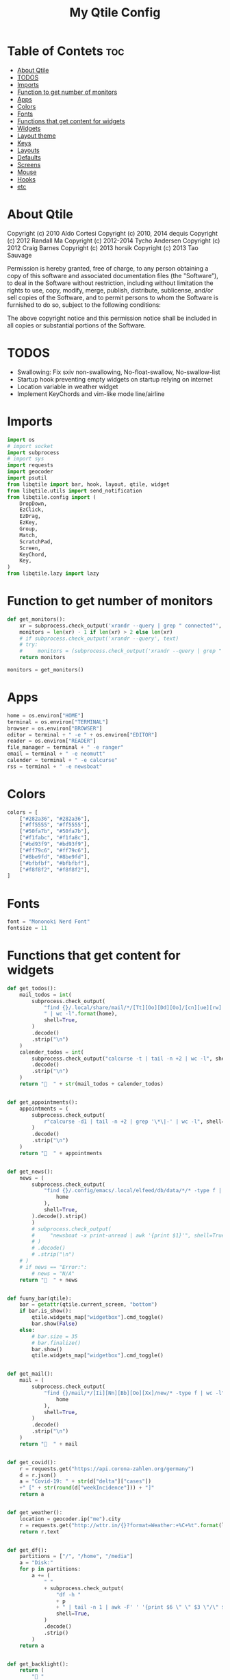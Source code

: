 #+TITLE: My Qtile Config
#+PROPERTY: header-args :tangle config.py

* Table of Contets :toc:
- [[#about-qtile][About Qtile]]
- [[#todos][TODOS]]
- [[#imports][Imports]]
- [[#function-to-get-number-of-monitors][Function to get number of monitors]]
- [[#apps][Apps]]
- [[#colors][Colors]]
- [[#fonts][Fonts]]
- [[#functions-that-get-content-for-widgets][Functions that get content for widgets]]
- [[#widgets][Widgets]]
- [[#layout-theme][Layout theme]]
- [[#keys][Keys]]
- [[#layouts][Layouts]]
- [[#defaults][Defaults]]
- [[#screens][Screens]]
- [[#mouse][Mouse]]
- [[#hooks][Hooks]]
- [[#etc][etc]]

* About Qtile
Copyright (c) 2010 Aldo Cortesi
Copyright (c) 2010, 2014 dequis
Copyright (c) 2012 Randall Ma
Copyright (c) 2012-2014 Tycho Andersen
Copyright (c) 2012 Craig Barnes
Copyright (c) 2013 horsik
Copyright (c) 2013 Tao Sauvage

Permission is hereby granted, free of charge, to any person obtaining a copy
of this software and associated documentation files (the "Software"), to deal
in the Software without restriction, including without limitation the rights
to use, copy, modify, merge, publish, distribute, sublicense, and/or sell
copies of the Software, and to permit persons to whom the Software is
furnished to do so, subject to the following conditions:

The above copyright notice and this permission notice shall be included in
all copies or substantial portions of the Software.

* TODOS
- Swallowing: Fix sxiv non-swallowing, No-float-swallow, No-swallow-list
- Startup hook preventing empty widgets on startup relying on internet
- Location variable in weather widget
- Implement KeyChords and vim-like mode line/airline
* Imports
#+begin_src python
import os
# import socket
import subprocess
# import sys
import requests
import geocoder
import psutil
from libqtile import bar, hook, layout, qtile, widget
from libqtile.utils import send_notification
from libqtile.config import (
    DropDown,
    EzClick,
    EzDrag,
    EzKey,
    Group,
    Match,
    ScratchPad,
    Screen,
    KeyChord,
    Key,
)
from libqtile.lazy import lazy
#+end_src

* Function to get number of monitors
#+begin_src python
def get_monitors():
    xr = subprocess.check_output('xrandr --query | grep " connected"', shell=True).decode().split('\n')
    monitors = len(xr) - 1 if len(xr) > 2 else len(xr)
    # if subprocess.check_output('xrandr --query', text)
    # try:
    #     monitors = (subprocess.check_output('xrandr --query | grep " connected" | grep -Eo "[0-9]{3,4}x[0-9]{3,4}"', shell=True).decode().split()
    return monitors

monitors = get_monitors()
#+end_src

* Apps
#+begin_src python
home = os.environ["HOME"]
terminal = os.environ["TERMINAL"]
browser = os.environ["BROWSER"]
editor = terminal + " -e " + os.environ["EDITOR"]
reader = os.environ["READER"]
file_manager = terminal + " -e ranger"
email = terminal + " -e neomutt"
calender = terminal + " -e calcurse"
rss = terminal + " -e newsboat"
#+end_src
* Colors
#+begin_src python
colors = [
    ["#282a36", "#282a36"],
    ["#ff5555", "#ff5555"],
    ["#50fa7b", "#50fa7b"],
    ["#f1fabc", "#f1fa8c"],
    ["#bd93f9", "#bd93f9"],
    ["#ff79c6", "#ff79c6"],
    ["#8be9fd", "#8be9fd"],
    ["#bfbfbf", "#bfbfbf"],
    ["#f8f8f2", "#f8f8f2"],
]
#+end_src
* Fonts
#+begin_src python
font = "Mononoki Nerd Font"
fontsize = 11
#+end_src
* Functions that get content for widgets
#+begin_src python
def get_todos():
    mail_todos = int(
        subprocess.check_output(
            "find {}/.local/share/mail/*/[Tt][Oo][Dd][Oo]/[cn][ue][rw] -type f"
            " | wc -l".format(home),
            shell=True,
        )
        .decode()
        .strip("\n")
    )
    calender_todos = int(
        subprocess.check_output("calcurse -t | tail -n +2 | wc -l", shell=True)
        .decode()
        .strip("\n")
    )
    return "  " + str(mail_todos + calender_todos)


def get_appointments():
    appointments = (
        subprocess.check_output(
            r"calcurse -d1 | tail -n +2 | grep '\*\|-' | wc -l", shell=True
        )
        .decode()
        .strip("\n")
    )
    return "  " + appointments


def get_news():
    news = (
        subprocess.check_output(
            "find {}/.config/emacs/.local/elfeed/db/data/*/* -type f | wc -l".format(
                home
            ),
            shell=True,
        ).decode().strip()
        )
        # subprocess.check_output(
        #     "newsboat -x print-unread | awk '{print $1}'", shell=True
        # )
        # .decode()
        # .strip("\n")
    # )
    # if news == "Error:":
        # news = "N/A"
    return "  " + news


def fuuny_bar(qtile):
    bar = getattr(qtile.current_screen, "bottom")
    if bar.is_show():
        qtile.widgets_map["widgetbox"].cmd_toggle()
        bar.show(False)
    else:
        # bar.size = 35
        # bar.finalize()
        bar.show()
        qtile.widgets_map["widgetbox"].cmd_toggle()


def get_mail():
    mail = (
        subprocess.check_output(
            "find {}/mail/*/[Ii][Nn][Bb][Oo][Xx]/new/* -type f | wc -l".format(
                home
            ),
            shell=True,
        )
        .decode()
        .strip("\n")
    )
    return "  " + mail


def get_covid():
    r = requests.get("https://api.corona-zahlen.org/germany")
    d = r.json()
    a = "Covid-19: " + str(d["delta"]["cases"])
    +" [" + str(round(d["weekIncidence"])) + "]"
    return a


def get_weather():
    location = geocoder.ip("me").city
    r = requests.get("http://wttr.in/{}?format=Weather:+%C+%t".format(location))
    return r.text


def get_df():
    partitions = ["/", "/home", "/media"]
    a = "Disk:"
    for p in partitions:
        a += (
            " "
            + subprocess.check_output(
                "df -h "
                + p
                + " | tail -n 1 | awk -F' ' '{print $6 \" \" $3 \"/\" $2}'",
                shell=True,
            )
            .decode()
            .strip()
        )
    return a


def get_backlight():
    return (
        " "
        + subprocess.check_output("xbacklight -get", shell=True).decode().strip()
        + "%"
    )


def up_backlight(qtile):
    subprocess.check_output(
        "xbacklight -inc 5 && xbacklight -get > /tmp/xobpipe", shell=True
    )
    qtile.widgets_map["backlight"].tick()


def down_backlight(qtile):
    subprocess.check_output(
        "xbacklight -dec 5 && xbacklight -get > /tmp/xobpipe", shell=True
    )
    qtile.widgets_map["backlight"].tick()


def get_volume():
    vol = subprocess.getoutput("pamixer --get-volume-human")
    if vol == "muted":
        return " "
    elif int(vol.strip('%')) < 30:
        return " " + vol
    elif int(vol.strip('%')) < 70:
        return " " + vol
    else:
        return " " + vol


def up_volume(qtile):
    subprocess.check_output(
        "pamixer -i 5 && pamixer --get-volume > /tmp/xobpipe", shell=True
    )
    qtile.widgets_map["volume"].tick()


def down_volume(qtile):
    subprocess.check_output(
        "pamixer -d 5 && pamixer --get-volume > /tmp/xobpipe", shell=True
    )
    qtile.widgets_map["volume"].tick()


def toggle_mute(qtile):
    if subprocess.getoutput("pamixer --get-mute") == "true":
        subprocess.check_output(
            "pamixer -t && pamixer --get-volume > /tmp/xobpipe", shell=True
        )
    else:
        subprocess.check_output("pamixer -t && echo 0 > /tmp/xobpipe", shell=True)
    qtile.widgets_map["volume"].tick()


def get_memory():
    mem = psutil.virtual_memory()
    if mem.used >= 1000 * 1024 * 1024:
        used = str(round(mem.used / (1024 ** 3), 2)) + "G"
    else:
        used = str(round(mem.used / (1024 ** 2))) + "M"
    total = str(round(mem.total / (1024 ** 3), 2)) + "G"
    return "Memory: " + used + "/" + total


def get_cpu():
    freq = round(psutil.cpu_freq().current / 1000, 1)
    percent = psutil.cpu_percent(interval=1)
    return "CPU: " + str(freq) + "GHz [" + str(percent) + "%]"
#+end_src
* Widgets
#+begin_src python
mail = widget.GenPollText(
    foreground=colors[1],
    func=get_mail,
    name="mail",
    update_interval=120,
    mouse_callbacks={"Button1": lambda: qtile.cmd_spawn(email)},
)

news = widget.GenPollText(
    foreground=colors[3],
    func=get_news,
    name="news",
    update_interval=120,
    mouse_callbacks={"Button1": lambda: qtile.cmd_spawn(rss)},
)

appointments = widget.GenPollText(
    foreground=colors[4],
    name="appointments",
    func=get_appointments,
    update_interval=1800,
    mouse_callbacks={"Button1": lambda: qtile.cmd_spawn(terminal + " -e calcurse")},
)

todos = widget.GenPollText(
    foreground=colors[5],
    name="todos",
    func=get_todos,
    update_interval=1800,
    mouse_callbacks={
        "Button1": lambda: qtile.cmd_spawn(terminal + ' -e neomutt -f "=TODO"'),
        "Button2": lambda: qtile.cmd_spawn(terminal + " -e calcurse"),
    },
)

xbacklight = widget.GenPollText(
    foreground=colors[1],
    name="backlight",
    func=get_backlight)

volume = widget.GenPollText(
    foreground=colors[2],
    name="volume",
    func=get_volume)

df = widget.GenPollText(name="df", func=get_df)

memory = widget.GenPollText(name="memory", func=get_memory, update_interval=5)

cpu = widget.GenPollText(name="cpu", func=get_cpu, update_interval=5)

music = widget.Mpd2(
    status_format="| Music: {play_status} {artist} - {title}",
    play_states={"stop": "", "play": "", "pause": ""},
    idle_format="",
)

updates = widget.CheckUpdates(
    distro="Arch",
    colour_have_updates=colors[2],
    colour_no_updates=colors[2],
    display_format="  {updates}",
    no_update_string="  0",
    custom_command='pacman -Qu | grep -Fv "[ignored]"',
    update_interval=3600,
    mouse_callbacks={"Button1": lambda: qtile.cmd_spawn(terminal + " -e yay -Syu"),
                     "Button2": lambda: send_notification("Hello", "message")},
)

sep = widget.Sep(
    size_percent=50,
    padding=8,
    linewidth=0)

# vol_text = widget.TextBox("Volume: ")

# vol = widget.PulseVolume(
#         volume_down_command='pamixer -d 3',
#         volume_up_command='pamixer -i 3',
#         mouse_callbacks={
#             'Button1': lambda: qtile.cmd_spawn("pavucontrol")
#             }
#         )

battery = widget.Battery(
    foreground=colors[3],
    format="Battery: {percent:2.0%} {char}",
    discharge_char="",
    full_char="",
    charge_char=" ",
    show_short_text=False,
    mouse_callbacks={
        "Button1": lambda: subprocess.check_output(
            'notify-send "$(/usr/bin/acpi)"', shell=True
        )
    },
)

clock = widget.Clock(
    foreground=colors[4],
    format="  %Y-%m-%d %a %I:%M %p",
    mouse_callbacks={"Button1": lambda: qtile.cmd_spawn(terminal + "-e nmtui")},
)

systray = widget.Systray()


temp_text = widget.TextBox("Temperature:")

temp = widget.ThermalSensor(foreground=colors[8])

covid = widget.GenPollText(
    func=get_covid,
    name="covid",
    update_interval=3600,
    mouse_callbacks={
        "Button1": lambda: qtile.cmd_spawn(
            browser + " https://www.rki.de/DE/Content/InfAZ/N/"
            "Neuartiges_Coronavirus/Fallzahlen.html"
        )
    },
)


weather = widget.GenPollText(
    func=get_weather,
    name="weather",
    update_interval=3600,
    mouse_callbacks={
        "Button1": lambda: qtile.cmd_spawn(browser + " http://wttr.in/Cologne")
    },
)


net = widget.Net(format="Traffic:{down} ↓↑ {up}")


wlan = widget.Wlan(interface="wlp3s0", format="Network: {essid} [{percent:2.0%}]")
#+end_src
* Layout theme
#+begin_src python
""" LAYOUT THEME """
layout_theme = {
    "border_width": 3,
    "margin": 5,
    "border_focus": colors[4][0],
    "border_normal": colors[0][0],
}
#+end_src
* Keys
#+begin_src python
mod = "mod4"

keys = [
    EzKey("M-q", lazy.window.kill(), desc="Close/kill window"),
    KeyChord(
        [mod],
        "space",
        [
            KeyChord(
                [],
                "w",
                [
                    EzKey("l", lazy.layout.increase_ratio()),
                    EzKey("h", lazy.layout.decrease_ratio()),
                    EzKey("k", lazy.layout.increase_nmaster()),
                    EzKey("j", lazy.layout.decrease_nmaster()),
                ],
                mode=(
                    "Windows: l -> increase ratio, "
                    "h -> decrease ratio "
                    "k -> increase # master "
                    "j -> decrease # master"
                ),
            )
        ],
        mode="KeyChord mode",
    ),
    KeyChord(
        [mod],
        "z",
        [  # Start chord by pressing Mod+z
            KeyChord(
                [],
                "x",
                [  # Continue chord with "x"
                    Key(
                        [],
                        "c",
                        lazy.spawn(terminal),
                    ),
                    Key(
                        [],
                        "b",
                        lazy.spawn(email),
                    ),
                ],
                mode="bb",
            )
        ],
        mode="vim",
    ),
    KeyChord(
        [mod],
        "m",
        [
            EzKey("m", lazy.spawn(terminal + " -e ncmpcpp")),
            KeyChord(
                [],
                "y",
                [
                    EzKey("p", lazy.spawn("ytfzf -mD")),
                    EzKey("d", lazy.spawn("ytfzf -mdD")),
                ],
                mode="p: play, d: download",
            ),
            EzKey("d", lazy.spawn("mpdmenu")),
            EzKey("p", lazy.spawn("mpdmenu -p")),
            EzKey("t", lazy.spawn("mpc toggle")),
            EzKey("l", lazy.spawn("mpc next")),
            EzKey("h", lazy.spawn("mpc prev")),
        ],
        mode="m: player, y: youtube, d(p): mpdmenu, t: play/pause, l: next, h: prev",
    ),
    # KeyChord([mod], "y", [
    #     EzKey(
    # Switch between windows
    EzKey("M-h", lazy.layout.left(), desc="Move focus left"),
    EzKey("M-l", lazy.layout.right(), desc="Move focus right"),
    EzKey("M-j", lazy.layout.down(), desc="Move focus down"),
    EzKey("M-k", lazy.layout.up(), desc="Move focus up"),
    # EzKey(
    #     "M-<space>", lazy.group.next_window(), desc="Move window focus to other window"
    # ),
    EzKey("M-b", lazy.function(fuuny_bar)),
    # EzKey("M-b", lazy.hide_show_bar(position="bottom")),
    EzKey("M-S-b", lazy.hide_show_bar(position="top")),
    EzKey("M-C-b", lazy.hide_show_bar()),
    EzKey("M-f", lazy.window.toggle_fullscreen()),
    EzKey("M-S-f", lazy.layout.maximize()),
    # Move windows between left/right columns or move up/down in current stack.
    # Moving out of range in Columns layout will create new column.
    EzKey("M-S-h", lazy.layout.shuffle_left(), desc="Move window to the left"),
    EzKey("M-S-l", lazy.layout.shuffle_right(), desc="Move window to the right"),
    EzKey("M-S-j", lazy.layout.shuffle_down(), desc="Move window down"),
    EzKey("M-S-k", lazy.layout.shuffle_up(), desc="Move window up"),
    EzKey("M-A-k", lazy.layout.increase_nmaster()),
    EzKey("M-A-j", lazy.layout.decrease_nmaster()),
    EzKey("M-A-l", lazy.layout.increase_ratio()),
    EzKey("M-A-h", lazy.layout.decrease_ratio()),
    # Grow windows. If current window is on the edge of screen and direction
    # will be to screen edge - window would shrink.
    EzKey("M-C-h", lazy.layout.grow_left(), desc="Grow window to the left"),
    EzKey("M-C-l", lazy.layout.grow_right(), desc="Grow window to the right"),
    EzKey("M-C-j", lazy.layout.grow_down(), desc="Grow window down"),
    EzKey("M-C-k", lazy.layout.grow_up(), desc="Grow window up"),
    EzKey("M-C-n", lazy.layout.normalize(), desc="Reset all window sizes"),
    # Screens
    EzKey("M-<period>", lazy.next_screen(), desc="Move focus to nect screen"),
    # Key([mod], "period", lazy.next_screen(), desc="Move focus to nect screen"),
    # Toggle between split and unsplit sides of stack.
    # Split = all windows displayed
    # Unsplit = 1 window displayed, like Max layout, but still with
    # multiple stack panes
    EzKey(
        "M-C-<Return>",
        lazy.layout.toggle_split(),
        desc="Toggle between split and unsplit sides of stack",
    ),
    EzKey("M-<Return>", lazy.spawn(terminal), desc="Launch terminal"),
    # Toggle between different layouts as defined below
    EzKey("M-S-<Tab>", lazy.next_layout(), desc="Toggle between layouts"),
    EzKey("M-C-r", lazy.restart(), desc="Restart Qtile"),
    EzKey("M-C-q", lazy.shutdown(), desc="Shutdown Qtile"),
    # Apps
    EzKey("M-d", lazy.spawn("mydock")),
    EzKey("M-p", lazy.spawn("dmenu_run -c -l 20")),
    EzKey("M-w", lazy.spawn(browser)),
    EzKey("M-S-w", lazy.spawn("dmenu_websearch")),
    EzKey("M-C-w", lazy.spawn(browser + " ~/dox/wiki/html/index.html")),
    EzKey("M-e", lazy.spawn(email)),
    # EzKey(
    #     "M-S-e",
    #     lazy.spawn(
    #         terminal
    #         + " -e abook -C ~/.config/abook/abookrc --datafile .local/share/abook/addressbook"
    #     ),
    # ),
    EzKey("M-S-e", lazy.spawn("emacsclient -c -a emacs")),
    # EzKey("M-m", lazy.spawn(terminal + ' -e ncmpcpp')),
    EzKey("M-S-m", lazy.spawn("mpdmenu")),
    EzKey("M-A-m", lazy.spawn("mpdmenu -p")),
    EzKey("M-C-m", lazy.spawn("ytfzf -mD")),
    EzKey("M-n", lazy.spawn(terminal + " -e nvim -c VimwikiIndex")),
    EzKey("M-S-n", lazy.spawn(rss)),
    EzKey("M-r", lazy.spawn(file_manager)),
    EzKey("M-S-r", lazy.spawn(terminal + " -e htop")),
    EzKey("M-c", lazy.spawn(terminal + " -e calcurse")),
    EzKey("M-<BackSpace>", lazy.spawn("sysact")),
    EzKey("M-y", lazy.spawn(terminal + " -e ytfzf -t")),
    EzKey("M-S-y", lazy.spawn("ytfzf -D")),
    # Clipboard
    EzKey(
        "<Insert>",
        lazy.function(
            lambda qtile: subprocess.Popen(
                ['notify-send "Clipboard contents:" "$(xclip -o selection clipboard)"'],
                shell=True,
            )
        ),
    ),
    # Volume
    EzKey("<XF86AudioRaiseVolume>", lazy.function(up_volume)),
    EzKey("M-<Up>", lazy.function(up_volume)),
    EzKey("<XF86AudioLowerVolume>", lazy.function(down_volume)),
    EzKey("M-<Down>", lazy.function(down_volume)),
    EzKey("<XF86AudioMute>", lazy.function(toggle_mute)),
    EzKey(
        "<XF86AudioMicMute>",
        lazy.spawn("pactl set-source-mute @DEFAULT_SOURCE@ toggle"),
    ),
    EzKey("<XF86AudioPrev>", lazy.spawn("mpc prev")),
    EzKey("M-<Left>", lazy.spawn("mpc prev")),
    EzKey("M-S-p", lazy.spawn("mpc toggle")),
    EzKey("<XF86AudioNext>", lazy.spawn("mpc next")),
    EzKey("M-<Right>", lazy.spawn("mpc next")),
    EzKey("<XF86AudioPause>", lazy.spawn("mpc next")),
    # Backlight
    EzKey("M-S-<Up>", lazy.function(up_backlight)),
    EzKey("M-S-<Down>", lazy.function(down_backlight)),
    # F-keys
    EzKey(
        "M-<F1>",
        lazy.function(
            lambda qtile: subprocess.Popen(
                [
                    "gen-keybinding-img -o .config/qtile/keybindings && ls ~/.config/qtile/keybindings | sxiv -N keybindings -g 1260x800 -z 100 -aio 2>/dev/null"
                ],
                shell=True,
            )
        ),
    ),
    EzKey(
        "M-<F2>",
        lazy.function(
            lambda qtile: subprocess.Popen(
                [
                    'man -k . | dmenu -l 30 | awk "{print $1}" | xargs -r man -Tpdf | zathura -'
                ],
                shell=True,
            )
        ),
    ),
    EzKey("M-<F3>", lazy.spawn("displayselect")),
    EzKey("M-<F4>", lazy.spawn(terminal + " -e pulsemixer")),
    EzKey(
        "M-<F11>",
        lazy.function(
            lambda qtile: subprocess.Popen(
                [
                    "mpv --no-cache --no-osc --no-input-default-bindings --input-conf=/dev/null --title=webcam $(ls /dev/video[0,2,4,6,8] | tail -n 1)"
                ],
                shell=True,
            )
        ),
    ),
    EzKey("M-S-<Return>", lazy.group["scratchpad"].dropdown_toggle("term")),
    EzKey("M-A-<Return>", lazy.group["scratchpad"].dropdown_toggle("qterm")),
]

scratchpad = [
    ScratchPad(
        "scratchpad",
        [
            DropDown("term", terminal, height=0.6, width=0.6, x=0.2, y=0.2),
            DropDown(
                "qterm",
                terminal + " -e qtile shell",
                height=0.6,
                width=0.6,
                x=0.2,
                y=0.2,
            ),
        ],
    )
]

norm_groups = [Group(i) for i in "123456789"]
groups = scratchpad + norm_groups

for i in groups[1:]:
    keys.extend(
        [
            EzKey(
                "M-%s" % i.name,
                lazy.group[i.name].toscreen(),
                desc="Switch to group {}".format(i.name),
            ),
            EzKey(
                "M-S-%s" % i.name,
                lazy.window.togroup(i.name, switch_group=True),
                desc="Switch to & move focused window to group {}".format(i.name),
            ),
            EzKey(
                "M-C-%s" % i.name,
                lazy.window.togroup(i.name, switch_group=False),
                desc="Move focused window to group {}".format(i.name),
            ),
        ]
    )

for i in range(monitors):
    keys.extend([EzKey("M-A-%s" % i, lazy.window.toscreen(i))])
#+end_src
* Layouts
#+begin_src python
layouts = [
    layout.MonadTall(single_margin=0, single_border_width=0, **layout_theme),
    layout.MonadWide(single_margin=0, single_border_width=0, **layout_theme),
    layout.Tile(
        ratio=0.5,
        add_on_top=False,
        add_after_last=True,
        shift_windows=True,
        ,**layout_theme
    ),
    layout.Bsp(**layout_theme),
    layout.Max(),
    layout.Stack(num_stacks=2),
]
#+end_src

* Defaults
#+begin_src python
widget_defaults = dict(
    font=font, fontsize=fontsize, padding=2, background=colors[0], foreground=colors[8]
)

extension_defaults = widget_defaults.copy()
#+end_src

* Screens
#+begin_src python
screens = []

for monitor in range(monitors):
    if monitor == 0:
        screens.append(
            Screen(
                top=bar.Bar(
                    [
                        widget.CurrentLayoutIcon(
                            scale=0.5,
                            custom_icon_paths=[
                                os.path.expanduser("~/.config/qtile/icons")
                            ],
                        ),
                        widget.GroupBox(
                            disable_drag=True,
                            # block_highlight_text_color= '000000',
                            # active = 'FFFFFF',
                            hide_unused=True,
                            highlight_method="line",
                            highlight_color=colors[0],
                            borderwidth=2,
                            this_screen_border=colors[8][0],
                            this_current_screen_border=colors[4][0],
                            active=colors[8][0],
                            inactive=colors[8][0],
                        ),
                        sep,
                        mail,
                        sep,
                        updates,
                        sep,
                        news,
                        sep,
                        appointments,
                        sep,
                        todos,
                        music,
                        widget.Spacer(),
                        widget.WindowName(
                            width=bar.CALCULATED, only_current_screen=True
                        ),
                        widget.Spacer(),
                        xbacklight,
                        sep,
                        # vol_text,
                        # vol,
                        volume,
                        sep,
                        battery,
                        sep,
                        clock,
                        sep,
                        systray,
                    ],
                    24,
                ),
                bottom=bar.Bar(
                    [
                        # covid,
                        # sep,
                        # weather,
                        # widget.Spacer(),
                        # widget.Chord(width=bar.CALCULATED),
                        widget.WidgetBox(
                            [
                                widget.CPU(),
                                widget.Spacer(),
                                widget.ThermalSensor(),
                                widget.Spacer(),
                                widget.Memory(),
                            ],
                            text_open="",
                            text_closed="",
                        ),
                        widget.WidgetBox(
                            [widget.Spacer(), widget.Chord(), widget.Spacer()],
                            text_open="",
                            text_closed="",
                            name="widgetbox2",
                        ),
                        # widget.Spacer(),
                        # cpu,
                        # sep,
                        # df,
                        # sep,
                        # memory,
                        # sep,
                        # temp_text,
                        # temp]),
                    ],
                    24,
                ),
            )
        )
    else:
        screens.append(
            Screen(
                top=bar.Bar(
                    [
                        widget.CurrentLayoutIcon(
                            scale=0.5,
                            custom_icon_paths=[
                                os.path.expanduser("~/.config/qtile/icons")
                            ],
                        ),
                        widget.GroupBox(
                            disable_drag=True,
                            # block_highlight_text_color= '000000',
                            # active = 'FFFFFF',
                            hide_unused=True,
                            highlight_method="line",
                            highlight_color=colors[0],
                            borderwidth=2,
                            this_screen_border=colors[8][0],
                            this_current_screen_border=colors[4][0],
                            active=colors[8][0],
                            inactive=colors[8][0],
                        ),
                        widget.Spacer(),
                        widget.WindowName(
                            width=bar.CALCULATED,
                            for_current_screen=True,
                            only_current_screen=True,
                        ),
                        widget.Spacer(),
                        clock,
                    ],
                    24,
                ),
                bottom=bar.Bar(
                    [
                        # covid,
                        # sep,
                        # weather,
                        widget.Spacer(),
                        widget.Chord(width=bar.CALCULATED),
                        widget.WidgetBox(
                            [widget.CPU(), widget.ThermalSensor()],
                            text_open="",
                            text_closed="",
                        ),
                        widget.Spacer(),
                        # cpu,
                        # sep,
                        # df,
                        # sep,
                        # memory,
                        # sep,
                        # temp_text,
                        # temp]),
                    ],
                    24,
                ),
            )
        )
#+end_src
* Mouse
#+begin_src python
# Drag floating layouts.
mouse = [
    EzDrag(
        "M-1", lazy.window.set_position_floating(), start=lazy.window.get_position()
    ),
    EzDrag("M-3", lazy.window.set_size_floating(), start=lazy.window.get_size()),
    EzClick("M-2", lazy.window.bring_to_front()),
]
#+end_src

* Hooks
#+begin_src python
@hook.subscribe.startup
def hide_bottom_bar():
    for screen in qtile.screens:
        bar = getattr(screen, "bottom")  # Copyright (c) 2008, 2010 Aldo Cortesi
        bar.show(False)


@hook.subscribe.client_new
def set_parent(window):
    client_by_pid = {}
    for client in qtile.windows_map.values():
        client_pid = client.window.get_net_wm_pid()
        client_by_pid[client_pid] = client

    pid = window.window.get_net_wm_pid()
    ppid = psutil.Process(pid).ppid()
    while ppid:
        window.parent = client_by_pid.get(ppid)
        if window.parent:
            return
        ppid = psutil.Process(ppid).ppid()


@hook.subscribe.client_new
def swallow(window):
    # if not window.floating:
    # if not qtile.current_window.floating:
    if window.name != "Figure 1":
        if window.parent:
            window.parent.minimized = True


@hook.subscribe.client_killed
def unswallow(window):
    if window.parent:
        window.parent.minimized = False


@hook.subscribe.client_killed
def update_widgets_on_kill(window):
    if window.name == "neomutt":
        # qtile.widgets_map['mail'].update(get_mail())
        qtile.widgets_map["mail"].tick()
        qtile.widgets_map["todos"].tick()
    elif window.name == "newsboat":
        # qtile.widgets_map['news'].update(get_news())
        qtile.widgets_map["news"].tick()
    elif window.name == "calcurse":
        qtile.widgets_map["todos"].tick()
        qtile.widgets_map["appointments"].tick()


@hook.subscribe.screen_change
def set_screens(event):
    # subprocess.run(["autorandr", "--change"])
    lazy.spawn("mydock")
    qtile.restart()


# @hook.subscribe.startup_complete
# def update_widgets():
#     qtile.widgets_map['covid'].tick()
#     # qtile.widgets_map['weather'].update()


@hook.subscribe.float_change
def center_window():
    client = qtile.current_window
    if not client.floating:
        return

    screen_rect = qtile.current_screen.get_rect()

    center_x = screen_rect.x + screen_rect.width / 2
    center_y = screen_rect.y + screen_rect.height / 2

    x = center_x - client.width / 2
    y = center_y - client.height / 2

    # don't go off the right...
    x = min(x, screen_rect.x + screen_rect.width - client.width)
    # or left...
    x = max(x, screen_rect.x)
    # or bottom...
    y = min(y, screen_rect.y + screen_rect.height - client.height)
    # or top
    y = max(y, screen_rect.y)

    client.x = int(round(x))
    client.y = int(round(y))
    qtile.current_group.layout_all()


@hook.subscribe.client_focus
def float_to_front(window):
    for window in qtile.current_group.windows:
        if window.floating:
            window.cmd_bring_to_front()


@hook.subscribe.enter_chord
def show_bottom_bar(hook):
    bar = getattr(qtile.current_screen, "bottom")
    qtile.widgets_map["widgetbox2"].cmd_toggle()
    bar.show()


@hook.subscribe.leave_chord
def hide_chord_bar():
    bar = getattr(qtile.current_screen, "bottom")
    qtile.widgets_map["widgetbox2"].cmd_toggle()
    bar.show(False)
#+end_src
* etc
#+begin_src python
dgroups_key_binder = None
dgroups_app_rules = []  # type: List
main = None  # WARNING: this is deprecated and will be removed soon
follow_mouse_focus = True
bring_front_click = False
cursor_warp = False
floating_layout = layout.Floating(
    float_rules=[
        # Run the utility of `xprop` to see the wm class and name of an X client.
        ,*layout.Floating.default_float_rules,
        Match(wm_class="confirmreset"),  # gitk
        Match(wm_class="makebranch"),  # gitk
        Match(wm_class="maketag"),  # gitk
        Match(wm_class="ssh-askpass"),  # ssh-askpass
        Match(title="branchdialog"),  # gitk
        Match(title="pinentry"),  # GPG key password entry
        Match(wm_class="pinentry-gtk-2"),  # GPG key password entry
        Match(wm_class="skype"),  # GPG key password entry
        Match(wm_class="zoom"),  # GPG key password entry
        Match(wm_class="matplotlib"),  # GPG key password entry
        Match(wm_class="keybindings"),  # GPG key password entry
        Match(title="webcam"),  # GPG key password entry
    ]
)
auto_fullscreen = True
focus_on_window_activation = "focus"

# XXX: Gasp! We're lying here. In fact, nobody really uses or cares about this
# string besides java UI toolkits; you can see several discussions on the
# mailing lists, GitHub issues, and other WM documentation that suggest setting
# this string if your java app doesn't work correctly. We may as well just lie
# and say that we're a working one by default.
#
# We choose LG3D to maximize irony: it is a 3D non-reparenting WM written in
# java that happens to be on java's whitelist.
wmname = "qtile"
#+end_src
